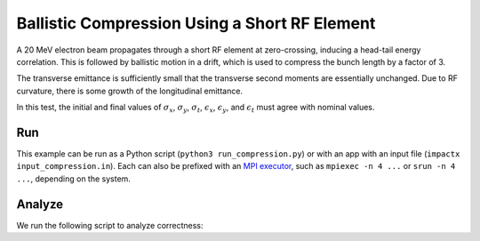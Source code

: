 .. _examples-compression:

Ballistic Compression Using a Short RF Element
==============================================

A 20 MeV electron beam propagates through a short RF element at zero-crossing, inducing a head-tail energy correlation.
This is followed by ballistic motion in a drift, which is used to compress the bunch length by a factor of 3.

The transverse emittance is sufficiently small that the transverse second moments are essentially unchanged.  Due to RF curvature, there is some growth of the longitudinal emittance.

In this test, the initial and final values of :math:`\sigma_x`, :math:`\sigma_y`, :math:`\sigma_t`, :math:`\epsilon_x`, :math:`\epsilon_y`, and :math:`\epsilon_t` must agree with nominal values.


Run
---

This example can be run as a Python script (``python3 run_compression.py``) or with an app with an input file (``impactx input_compression.in``).
Each can also be prefixed with an `MPI executor <https://www.mpi-forum.org>`__, such as ``mpiexec -n 4 ...`` or ``srun -n 4 ...``, depending on the system.

.. tab-set::

   .. tab-item:: Python Script

       .. literalinclude:: run_compression.py
          :language: python3
          :caption: You can copy this file from ``examples/compression/run_compression.py``.

   .. tab-item:: App Input File

       .. literalinclude:: input_compression.in
          :language: ini
          :caption: You can copy this file from ``examples/compression/input_compression.in``.


Analyze
-------

We run the following script to analyze correctness:

.. dropdown:: Script ``analysis_compression.py``

   .. literalinclude:: analysis_compression.py
      :language: python3
      :caption: You can copy this file from ``examples/compression/analysis_compression.py``.
